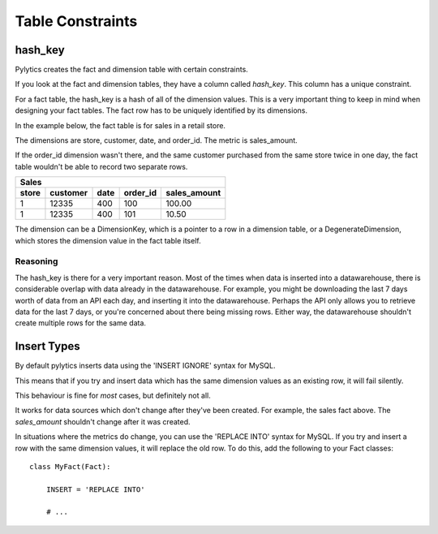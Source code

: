 Table Constraints
=================

hash_key
--------

Pylytics creates the fact and dimension table with certain constraints.

If you look at the fact and dimension tables, they have a column called `hash_key`. This column has a unique constraint.

For a fact table, the hash_key is a hash of all of the dimension values. This is a very important thing to keep in mind when designing your fact tables. The fact row has to be uniquely identified by its dimensions.

In the example below, the fact table is for sales in a retail store.

The dimensions are store, customer, date, and order_id. The metric is sales_amount.

If the order_id dimension wasn't there, and the same customer purchased from the same store twice in one day, the fact table wouldn't be able to record two separate rows.

========  =============== ========== ========= ===================
Sales
------------------------------------------------------------------
store     customer        date       order_id  sales_amount
========  =============== ========== ========= ===================
1         12335           400        100       100.00
1         12335           400        101       10.50
========  =============== ========== ========= ===================

The dimension can be a DimensionKey, which is a pointer to a row in a dimension table, or a DegenerateDimension, which stores the dimension value in the fact table itself.

Reasoning
~~~~~~~~~

The hash_key is there for a very important reason. Most of the times when data is inserted into a datawarehouse, there is considerable overlap with data already in the datawarehouse. For example, you might be downloading the last 7 days worth of data from an API each day, and inserting it into the datawarehouse. Perhaps the API only allows you to retrieve data for the last 7 days, or you're concerned about there being missing rows. Either way, the datawarehouse shouldn't create multiple rows for the same data.


Insert Types
------------

By default pylytics inserts data using the 'INSERT IGNORE' syntax for MySQL.

This means that if you try and insert data which has the same dimension values as an existing row, it will fail silently.

This behaviour is fine for *most* cases, but definitely not all.

It works for data sources which don't change after they've been created. For example, the sales fact above. The `sales_amount` shouldn't change after it was created.

In situations where the metrics do change, you can use the 'REPLACE INTO' syntax for MySQL. If you try and insert a row with the same dimension values, it will replace the old row. To do this, add the following to your Fact classes::

    class MyFact(Fact):

        INSERT = 'REPLACE INTO'

        # ...
